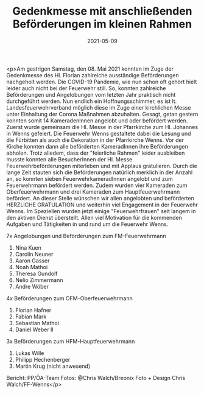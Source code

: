 #+TITLE: Gedenkmesse mit anschließenden Beförderungen im kleinen Rahmen
#+DATE: 2021-05-09
#+FACEBOOK_URL: https://facebook.com/ffwenns/posts/5543442035730876

<p>Am gestrigen Samstag, den 08. Mai 2021 konnten im Zuge der Gedenkmesse des Hl. Florian zahlreiche ausständige Beförderungen nachgeholt werden. Die COVID-19 Pandemie, wie nun schon oft gehört hielt leider auch nicht bei der Feuerwehr still. So, konnten zahlreiche Beförderungen und Angelobungen vom letzten Jahr praktisch nicht durchgeführt werden. Nun endlich ein Hoffnungsschimmer, es ist lt. Landesfeuerwehrverband möglich diese im Zuge einer kirchlichen Messe unter Einhaltung der Corona Maßnahmen abzuhalten. Gesagt, getan gestern konnten somit 14 KameradenInnen angelobt und oder befördert werden. Zuerst wurde gemeinsam die Hl. Messe in der Pfarrkirche zum Hl. Johannes in Wenns gefeiert. Die Feuerwehr Wenns gestaltete dabei die Lesung und die Fürbitten als auch die Dekoration in der Pfarrkirche Wenns. Vor der Kirche konnten dann alle beförderten KameradInnen ihre Beförderungen abholen. Trotz alledem, dass der "feierliche Rahmen" leider ausbleiben musste konnten alle BesucherInnen der Hl. Messe Feuerwehrbeförderungen miterleben und mit Applaus gratulieren. Durch die lange Zeit stauten sich die Beförderungen natürlich merklich in der Anzahl an, so konnten sieben FeuerwehrkameradInnen angelobt und zum Feuerwehrmann befördert werden. Zudem wurden vier Kameraden zum Oberfeuerwehrmann und drei Kameraden zum Hauptfeuerwehrmann befördert. An dieser Stelle wünschen wir allen angelobten und beförderten HERZLICHE GRATULATION und weiterhin viel Engagement in der Feuerwehr Wenns. Im Speziellen wurden jetzt einige "Feuerwehrfrauen" seit langem in den aktiven Dienst überstellt. Allen viel Motivation für die kommenden Aufgaben und Tätigkeiten in und rund um die Feuerwehr Wenns. 

7x Angelobungen und Beförderungen zum FM-Feuerwehrmann
1. Nina Kuen
2. Carolin Neuner
3. Aaron Gasser
4. Noah Mathoi
5. Theresa Gundolf
6. Nelio Zimmermann
7. Andre Wöber

4x Beförderungen zum OFM-Oberfeuerwehrmann
1. Florian Hafner
2. Fabian Mark
3. Sebastian Mathoi
4. Daniel Weber II

3x Beförderungen zum HFM-Hauptfeuerwehrmann
1. Lukas Wille
2. Philipp Hechenberger
3. Martin Krug (nicht anwesend)

Bericht: PP/ÖA-Team
Fotos: @Chris Walch/Breonix Foto + Design Chris Walch/FF-Wenns</p>
